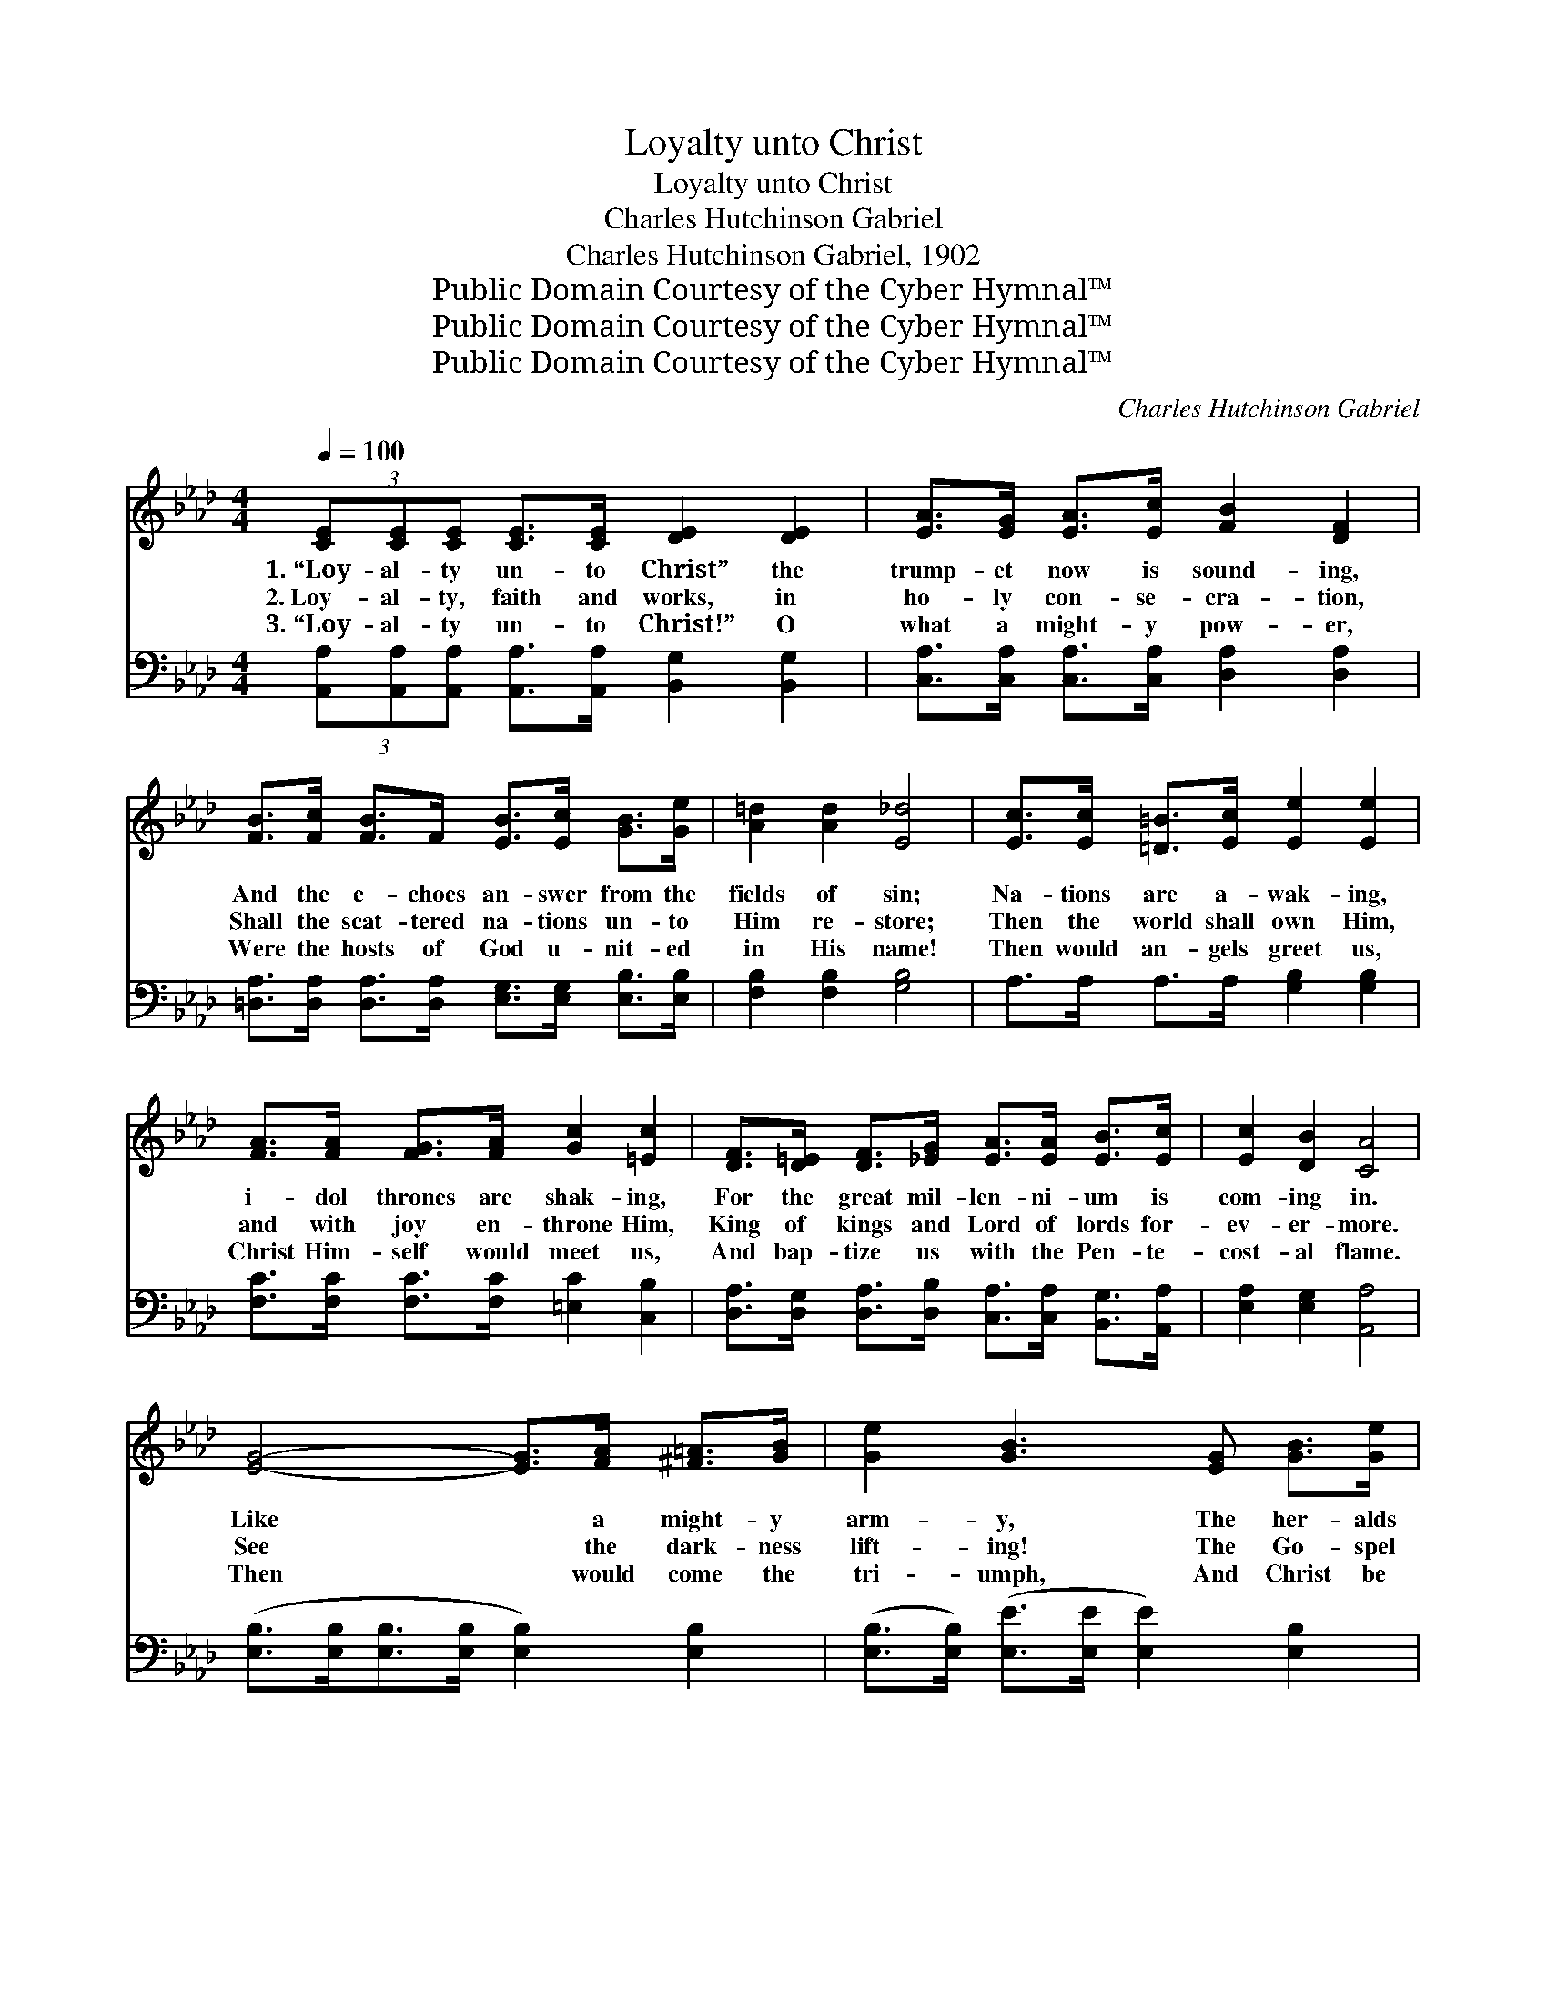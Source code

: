 X:1
T:Loyalty unto Christ
T:Loyalty unto Christ
T:Charles Hutchinson Gabriel
T:Charles Hutchinson Gabriel, 1902
T:Public Domain Courtesy of the Cyber Hymnal™
T:Public Domain Courtesy of the Cyber Hymnal™
T:Public Domain Courtesy of the Cyber Hymnal™
C:Charles Hutchinson Gabriel
Z:Public Domain
Z:Courtesy of the Cyber Hymnal™
%%score ( 1 2 ) 3
L:1/8
Q:1/4=100
M:4/4
K:Ab
V:1 treble 
V:2 treble 
V:3 bass 
V:1
 (3[CE][CE][CE] [CE]>[CE] [DE]2 [DE]2 | [EA]>[EG] [EA]>[Ec] [FB]2 [DF]2 | %2
w: 1.~“Loy- al- ty un- to Christ” the|trump- et now is sound- ing,|
w: 2.~Loy- al- ty, faith and works, in|ho- ly con- se- cra- tion,|
w: 3.~“Loy- al- ty un- to Christ!” O|what a might- y pow- er,|
 [FB]>[Fc] [FB]>F [EB]>[Ec] [GB]>[Ge] | [A=d]2 [Ad]2 [E_d]4 | [Ec]>[Ec] [=D=B]>[Ec] [Ee]2 [Ee]2 | %5
w: And the e- choes an- swer from the|fields of sin;|Na- tions are a- wak- ing,|
w: Shall the scat- tered na- tions un- to|Him re- store;|Then the world shall own Him,|
w: Were the hosts of God u- nit- ed|in His name!|Then would an- gels greet us,|
 [FA]>[FA] [FG]>[FA] [Gc]2 [=Ec]2 | [DF]>[D=E] [DF]>[_EG] [EA]>[EA] [EB]>[Ec] | [Ec]2 [DB]2 [CA]4 | %8
w: i- dol thrones are shak- ing,|For the great mil- len- ni- um is|com- ing in.|
w: and with joy en- throne Him,|King of kings and Lord of lords for-|ev- er- more.|
w: Christ Him- self would meet us,|And bap- tize us with the Pen- te-|cost- al flame.|
 [EG]4- [EG]>[FA] [^F=A]>[GB] | [Ge]2 [GB]3 [EG] [GB]>[Ge] | %10
w: Like * a might- y|arm- y, The her- alds|
w: See * the dark- ness|lift- ing! The Go- spel|
w: Then * would come the|tri- umph, And Christ be|
 [Ad]>[Ad] [FA]>[FA] [Ac]>[Ac] [DF]>[DF] | [EB]2 [EB]2 B4 | [EG]4- [EG]>[FA] [^F=A]>[GB] | %13
w: of the cross are spread- ing o- ver|land and sea.|Bear- * ing through the|
w: light of truth is spread- ing to the|per- fect day!|Clouds * are back- ward|
w: known and loved, His praise be sung from|shore to shore;|Earth * would then, in|
 [Ge]2 [GB]3 [EG] [GB]>[Gc] | [Gd]>[Gd] [GB]>[ce] [Bd]>[=Ac] [GB]>[^FA] | ([DG]4 [AB]4) || %16
w: dark- ness, The light that|lead- eth to sal- va- tion full and|free. *|
w: drift- ing! Re- new en-|dea- vor! for the king pre- pare the|way! *|
w: glo- ry, Be- come the|king- dom of the Lord for- ev- er-|more. *|
"^Refrain" [Ge]2 [Ae]2 [Be]2 (3[=Bd][ce][Ac] | [GB]>[EG] [EG]>[EG] [EG]2 [EB]2 | %18
w: ||
w: Long and loud, “Loy- al- ty|un- to Christ” we sing; Till|
w: ||
 [DB]>[B,D] [B,D]>[B,D] [B,D]2 [DB]2 | [EB]>[B,E] [B,E]>[B,E] z G/A/ x2 | %20
w: ||
w: ev- ery hu- man tongue shall|hear His prais- es * *|
w: ||
 [Ge]2 [Ae]2 [Be]2 (3[=Bd][ce][Ac] | [GB]>[EG] [EG]>[EG] [EG]2 [GB]2 | %22
w: ||
w: sung! Let the hills, val- leys|and de- sert plac- es ring,|
w: ||
 (3[Ad][Ad][AB] [Ad]>[AB] [Ad]>B [=Ac]>[_Ad] | e4- [Ge]4 |] %24
w: ||
w: With “Loy- al- ty un- to Christ, our Lord|and king.”|
w: ||
V:2
 x8 | x8 | x8 | x8 | x8 | x8 | x8 | x8 | x8 | x8 | x8 | x4 (E2 A2) | x8 | x8 | x8 | x8 || x8 | x8 | %18
 x8 | x4 [B,E]2 (3Bcd | x8 | x8 | x8 | G2 A2 x4 |] %24
V:3
 (3[A,,A,][A,,A,][A,,A,] [A,,A,]>[A,,A,] [B,,G,]2 [B,,G,]2 | %1
 [C,A,]>[C,A,] [C,A,]>[C,A,] [D,A,]2 [D,A,]2 | %2
 [=D,A,]>[D,A,] [D,A,]>[D,A,] [E,G,]>[E,G,] [E,B,]>[E,B,] | [F,B,]2 [F,B,]2 [G,B,]4 | %4
 A,>A, A,>A, [G,B,]2 [G,B,]2 | [F,C]>[F,C] [F,C]>[F,C] [=E,C]2 [C,B,]2 | %6
 [D,A,]>[D,G,] [D,A,]>[D,B,] [C,A,]>[C,A,] [B,,G,]>[A,,A,] | [E,A,]2 [E,G,]2 [A,,A,]4 | %8
 ([E,B,]>[E,B,][E,B,]>[E,B,] [E,B,]2) [E,B,]2 | ([E,B,]>[E,B,]) ([E,E]>[E,E] [E,E]2) [E,B,]2 | %10
 [B,,B,]>[B,,B,] [B,,B,]>[B,,B,] [B,,D]>[B,,D] [A,B,]>[A,B,] | [G,B,]2 [F,A,]2 [E,G,]2 [B,,B,]2 | %12
 ([E,B,]>[E,B,][E,B,]>[E,B,] [E,B,]2) [E,B,]2 | %13
 ([E,B,]>[E,B,]) ([E,E]>[E,E] [E,E]2) [E,B,]>[E,B,] | %14
 [D,B,]>[D,B,] [D,D]>[D,D] [D,D]>[D,D] [D,D]>[D,D] | ([G,B,]4 (3F,B,,C, (3D,E,F,) || %16
 [E,B,]2 [F,B,]2 [G,E]2 (3[A,E][A,E][A,E] | [E,E]>[E,B,] [E,B,]>[E,B,] [E,B,]2 [E,G,]2 | %18
 [B,,A,]>[B,,A,] [B,,A,]>[B,,A,] [B,,A,]2 [B,,A,]2 | [E,G,]>[E,G,] [E,G,]>[E,G,] [E,G,]2 z2 | %20
 [E,B,]2 [F,B,]2 [G,E]2 (3[A,E][A,E][A,E] | [E,E]>[E,B,] [E,B,]>[E,B,] [E,B,]2 [E,B,]2 | %22
 (3[B,,B,][B,,B,][B,,B,] [B,,B,]>[B,,B,] [B,,B,]>[B,,B,] [B,,B,]>[B,,B,] | [E,B,]2 [E,C]2 [E,D]4 |] %24

